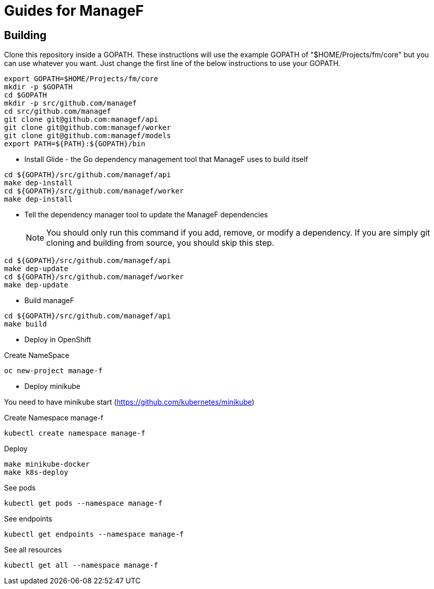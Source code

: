 # Guides for ManageF



## Building

Clone this repository inside a GOPATH.
These instructions will use the example GOPATH of "$HOME/Projects/fm/core" but you can use whatever you want. Just change the first line of the below instructions to use your GOPATH.


[source,shell]
----
    
export GOPATH=$HOME/Projects/fm/core
mkdir -p $GOPATH
cd $GOPATH
mkdir -p src/github.com/managef
cd src/github.com/managef
git clone git@github.com:managef/api
git clone git@github.com:managef/worker
git clone git@github.com:managef/models
export PATH=${PATH}:${GOPATH}/bin

----

* Install Glide - the Go dependency management tool that ManageF uses to build itself

[source,shell]
----
cd ${GOPATH}/src/github.com/managef/api
make dep-install
cd ${GOPATH}/src/github.com/managef/worker
make dep-install
----

* Tell the dependency manager tool to update the ManageF dependencies
[NOTE]
You should only run this command if you add, remove, or modify a dependency. If you are simply git cloning and building from source, you should skip this step.

[source,shell]
----
cd ${GOPATH}/src/github.com/managef/api
make dep-update
cd ${GOPATH}/src/github.com/managef/worker
make dep-update
----

* Build manageF

[source,shell]
----
cd ${GOPATH}/src/github.com/managef/api
make build
----


* Deploy in OpenShift

Create NameSpace
----
oc new-project manage-f
----

* Deploy minikube

You need to have minikube start (https://github.com/kubernetes/minikube)

Create Namespace manage-f
----
kubectl create namespace manage-f
----
Deploy
----
make minikube-docker
make k8s-deploy
----

See pods
----
kubectl get pods --namespace manage-f
----

See endpoints
----
kubectl get endpoints --namespace manage-f
----

See all resources
----
kubectl get all --namespace manage-f
----